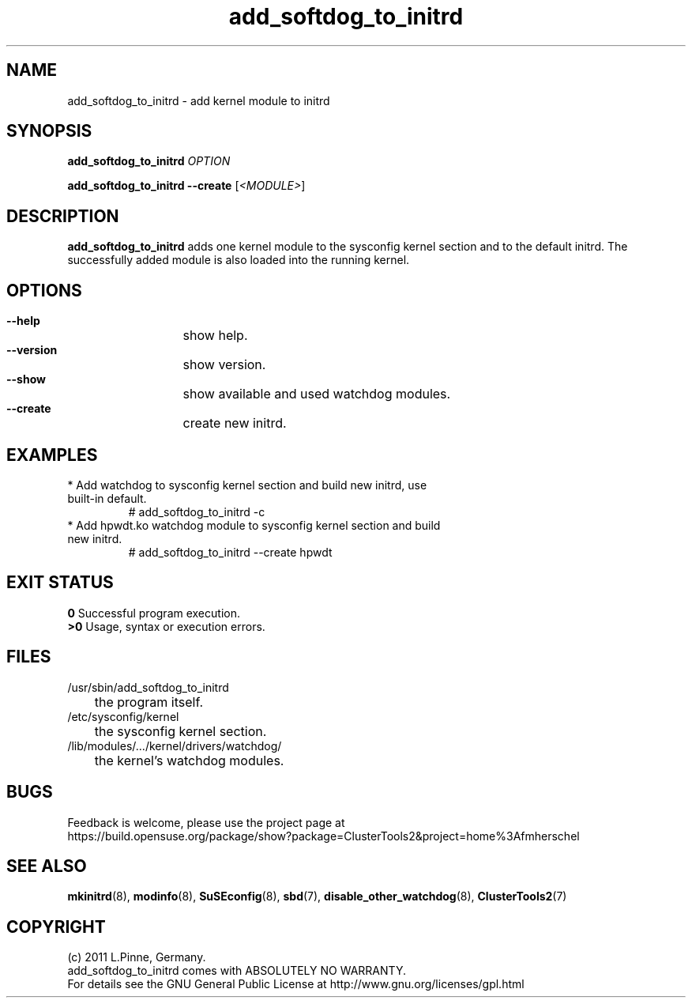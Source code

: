 .TH add_softdog_to_initrd 8 "26 Sep 2011" "" "ClusterTools2"
.\"
.SH NAME
add_softdog_to_initrd \- add kernel module to initrd 
.\"
.SH SYNOPSIS
.P
.B add_softdog_to_initrd \fIOPTION\fR
.P
.B add_softdog_to_initrd --create \fR[\fI<MODULE>\fR]
.\"
.SH DESCRIPTION
\fBadd_softdog_to_initrd\fP adds one kernel module to the sysconfig kernel
section and to the default initrd. The successfully added module is also loaded
into the running kernel.
.br
.\"
.SH OPTIONS
.HP
\fB --help\fR
	show help.
.HP
\fB --version\fR
	show version.
.HP
\fB --show\fR
	show available and used watchdog modules.
.HP
\fB --create\fR
	create new initrd.
.\"
.SH EXAMPLES
.br
.TP
* Add watchdog to sysconfig kernel section and build new initrd, use built-in default.
.br
# add_softdog_to_initrd -c
.TP
* Add hpwdt.ko watchdog module to sysconfig kernel section and build new initrd.
.br
# add_softdog_to_initrd --create hpwdt
.\"
.SH EXIT STATUS
.B 0
Successful program execution.
.br
.B >0 
Usage, syntax or execution errors.
.\"
.SH FILES
.TP
/usr/sbin/add_softdog_to_initrd
	the program itself.
.TP
/etc/sysconfig/kernel
	the sysconfig kernel section.
.TP
/lib/modules/.../kernel/drivers/watchdog/
	the kernel's watchdog modules.
.\"
.SH BUGS
Feedback is welcome, please use the project page at
.br
https://build.opensuse.org/package/show?package=ClusterTools2&project=home%3Afmherschel
.\"
.SH SEE ALSO
\fBmkinitrd\fP(8), \fBmodinfo\fP(8), \fBSuSEconfig\fP(8), \fBsbd\fP(7),
\fBdisable_other_watchdog\fP(8), \fBClusterTools2\fP(7)
.\"
.SH COPYRIGHT
(c) 2011 L.Pinne, Germany.
.br
add_softdog_to_initrd comes with ABSOLUTELY NO WARRANTY.
.br
For details see the GNU General Public License at
http://www.gnu.org/licenses/gpl.html
.\"
